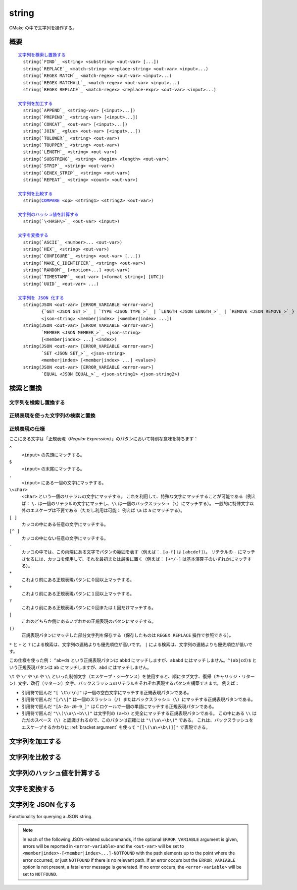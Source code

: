 string
------

CMake の中で文字列を操作する。

概要
^^^^

.. parsed-literal::

  `文字列を検索し置換する`_
    string(`FIND`_ <string> <substring> <out-var> [...])
    string(`REPLACE`_ <match-string> <replace-string> <out-var> <input>...)
    string(`REGEX MATCH`_ <match-regex> <out-var> <input>...)
    string(`REGEX MATCHALL`_ <match-regex> <out-var> <input>...)
    string(`REGEX REPLACE`_ <match-regex> <replace-expr> <out-var> <input>...)

  `文字列を加工する`_
    string(`APPEND`_ <string-var> [<input>...])
    string(`PREPEND`_ <string-var> [<input>...])
    string(`CONCAT`_ <out-var> [<input>...])
    string(`JOIN`_ <glue> <out-var> [<input>...])
    string(`TOLOWER`_ <string> <out-var>)
    string(`TOUPPER`_ <string> <out-var>)
    string(`LENGTH`_ <string> <out-var>)
    string(`SUBSTRING`_ <string> <begin> <length> <out-var>)
    string(`STRIP`_ <string> <out-var>)
    string(`GENEX_STRIP`_ <string> <out-var>)
    string(`REPEAT`_ <string> <count> <out-var>)

  `文字列を比較する`_
    string(`COMPARE`_ <op> <string1> <string2> <out-var>)

  `文字列のハッシュ値を計算する`_
    string(`\<HASH\>`_ <out-var> <input>)

  `文字を変換する`_
    string(`ASCII`_ <number>... <out-var>)
    string(`HEX`_ <string> <out-var>)
    string(`CONFIGURE`_ <string> <out-var> [...])
    string(`MAKE_C_IDENTIFIER`_ <string> <out-var>)
    string(`RANDOM`_ [<option>...] <out-var>)
    string(`TIMESTAMP`_ <out-var> [<format string>] [UTC])
    string(`UUID`_ <out-var> ...)

  `文字列を JSON 化する`_
    string(JSON <out-var> [ERROR_VARIABLE <error-var>]
           {`GET <JSON GET_>`_ | `TYPE <JSON TYPE_>`_ | `LENGTH <JSON LENGTH_>`_ | `REMOVE <JSON REMOVE_>`_}
           <json-string> <member|index> [<member|index> ...])
    string(JSON <out-var> [ERROR_VARIABLE <error-var>]
           `MEMBER <JSON MEMBER_>`_ <json-string>
           [<member|index> ...] <index>)
    string(JSON <out-var> [ERROR_VARIABLE <error-var>]
           `SET <JSON SET_>`_ <json-string>
           <member|index> [<member|index> ...] <value>)
    string(JSON <out-var> [ERROR_VARIABLE <error-var>]
           `EQUAL <JSON EQUAL_>`_ <json-string1> <json-string2>)

検索と置換
^^^^^^^^^^

文字列を検索し置換する
""""""""""""""""""""""

.. signature::
  string(FIND <string> <substring> <output_variable> [REVERSE])

  ``<string>`` の中で ``<substring>`` が **最初に** 出現する位置を返します。
  一方で ``REVERSE`` オプションを指定すると、``<string>`` の中で ``<substring>`` が **最後に** 出現する位置を返します。
  ``<substring>`` が見つからなかったら、-1 を返します。

  この ``string(FIND)`` サブコマンドでは ASCII 文字のみを扱います。
  したがって ``<output_variable>`` に返された ``<substring>`` の位置（``<string>`` の中でのインデックス）はバイト単位でカウントします。
  そのため ``<string>`` や ``<substring>`` がマルチバイト文字を含む文字列の場合は想定しない結果になる場合があります。

.. signature::
  string(REPLACE <match_string>
         <replace_string> <output_variable>
         <input> [<input>...])

  ``<input>`` の中にあるすべての ``<match_string>`` を ``<replace_string>`` で置き換えて、その結果を ``<output_variable>`` に格納します。

正規表現を使った文字列の検索と置換
""""""""""""""""""""""""""""""""""

.. signature::
  string(REGEX MATCH <regular_expression>
         <output_variable> <input> [<input>...])

  ``<regular_expression>`` にマッチした結果を ``<output_variable>`` に格納します。
  引数の ``<input> ...`` は検索する前にすべて連結します。
  正規表現のパタンについては、このセクションにある「:ref:`Regex Specification`」を参照して下さい。

.. signature::
  string(REGEX MATCHALL <regular_expression>
         <output_variable> <input> [<input>...])

  ``<regular_expression>`` にマッチした全ての結果を「:ref:`セミコロンで区切られたリスト <CMake Language Lists>` 」にして ``<output_variable>`` に格納します。
  引数の ``<input> ...`` は検索する前にすべて連結します。

.. signature::
  string(REGEX REPLACE <regular_expression>
         <replacement_expression> <output_variable>
         <input> [<input>...])

  ``<regular_expression>`` にマッチした全ての結果を ``<replacement_expression>`` で置き換えます。
  引数の ``<input> ...`` は検索する前にすべて連結します。

  この ``<replacement_expression>`` は、``\1`` や ``\2``, ..., ``\9`` とカッコ（``()``）を使ってマッチした部分文字列を参照できます。
  一個のバックスラッシュ（``\``）にマッチさせたい場合は、二個のバックスラッシュ（``\\1``）が必要である点に留意して下さい。

.. _`Regex Specification`:

正規表現の仕様
""""""""""""""

ここにある文字は「正規表現（*Regular Expression*）」のパタンにおいて特別な意味を持ちます：

``^``
  ``<input>`` の先頭にマッチする。
``$``
  ``<input>`` の末尾にマッチする。
``.``
  ``<input>`` にある一個の文字にマッチする。
``\<char>``
  ``<char>`` という一個のリテラルの文字にマッチする。
  これを利用して、特殊な文字にマッチすることが可能である（例えば： ``\.`` は一個のリテラルの文字にマッチし、``\\`` は一個のバックスラッシュ（``\``）にマッチする）。
  一般的に特殊文字以外のエスケープは不要である（ただし利用は可能： 例えば ``\a`` は ``a`` にマッチする）。
``[ ]``
  カッコの中にある任意の文字にマッチする。
``[^ ]``
  カッコの中にない任意の文字にマッチする。
``-``
  カッコの中では、この両端にある文字でパタンの範囲を表す（例えば：. ``[a-f]`` は ``[abcdef]``）。
  リテラルの ``-`` にマッチさせるには、カッコを使用して、それを最初または最後に置く（例えば： ``[+*/-]`` は基本演算子のいずれかにマッチする）。
``*``
  これより前にある正規表現パタンに０回以上マッチする。
``+``
  これより前にある正規表現パタンに１回以上マッチする。
``?``
  これより前にある正規表現パタンに０回または１回だけマッチする。
``|``
  これのどちらか側にあるいずれかの正規表現のパタンにマッチする。
``()``
  正規表現パタンにマッチした部分文字列を保存する（保存したものは ``REGEX REPLACE`` 操作で参照できる）。

  .. versionadded:: 3.9
    正規表現を利用する全てのコマンド（:command:`if(MATCHES)` など）が、正規表現パタンにマッチした部分文字列を保存して、CMake 変数の :variable:`CMAKE_MATCH_<n>` （``<n>`` は 0..9） で参照できるようになった。

``*`` と ``+`` と ``?`` による検索は、文字列の連結よりも優先順位が高いです。
``|`` による検索は、文字列の連結よりも優先順位が低いです。

この仕様を使った例： ``^ab+d$`` という正規表現パタンは ``abbd`` にマッチしますが、``ababd`` にはマッチしません。``^(ab|cd)$`` という正規表現パタンは ``ab`` にマッチしますが、``abd`` にはマッチしません。

``\t`` や ``\r`` や ``\n`` や ``\\`` といった制御文字（エスケープ・シーケンス）を使用すると、順にタブ文字、復帰（キャリッジ・リターン）文字、改行（リターン）文字、バックスラッシュのリテラルをそれぞれ表現するパタンを構築できます。
例えば：

* 引用符で囲んだ ``"[ \t\r\n]"`` は一個の空白文字にマッチする正規表現パタンである。
* 引用符で囲んだ ``"[/\\]"`` は一個のスラッシュ（``/``）またはバックスラッシュ（``\``）にマッチする正規表現パタンである。
* 引用符で囲んだ ``"[A-Za-z0-9_]"`` はＣロケールで一個の単語にマッチする正規表現パタンである。
* 引用符で囲んだ ``"\\(\\a\\+b\\)"`` は文字列の ``(a+b)`` と完全にマッチする正規表現パタンである。
  この中にある ``\\`` はただのスペース（``\``）と認識されるので、このパタンは正確には ``"\(\a\+\b\)"`` である。
  これは、バックスラッシュをエスケープするかわりに :ref:`bracket argument` を使って ``"[[\(\a\+\b\)]]"`` で表現できる。

文字列を加工する
^^^^^^^^^^^^^^^^

.. signature::
  string(APPEND <string_variable> [<input>...])

  .. versionadded:: 3.4

  ``<string_variable>`` に格納された文字列の最後に、全ての ``<input>...`` を追加します。

.. signature::
  string(PREPEND <string_variable> [<input>...])

  .. versionadded:: 3.10

  ``<string_variable>`` に格納された文字列の先頭に、全ての ``<input>...`` を追加します。

.. signature::
  string(CONCAT <output_variable> [<input>...])

  全ての ``<input>...`` を連結して、その結果を ``<output_variable>`` に格納する。

.. signature::
  string(JOIN <glue> <output_variable> [<input>...])

  .. versionadded:: 3.12

  ``<glue>`` の文字列を使って、全ての ``<input>...`` を連結し、その結果を ``<output_variable>`` に格納する。

  :ref:`リスト <CMake Language Lists>` の要素を連結する場合は、:command:`list(JOIN)` コマンドを使用すること推奨します。
  これにより、要素に ``;`` のような特殊文字を含めることができます。

.. signature::
  string(TOLOWER <string> <output_variable>)

  ``<string>`` を小文字に変換します。

.. signature::
  string(TOUPPER <string> <output_variable>)

  ``<string>`` を大文字に変換します。

.. signature::
  string(LENGTH <string> <output_variable>)

  ``<string>`` の長さをバイト単位でカウントして ``<output_variable>`` に格納します。
  もし ``<string>`` にマルチバイトの文字が含まれている場合、``<output_variable>`` に格納された結果は正しい文字数ではないので注意して下さい。

.. signature::
  string(SUBSTRING <string> <begin> <length> <output_variable>)

  ``<string>`` の部分文字列を ``<output_variable>`` に格納します。
  ``<length>`` が ``-1`` 場合は、``<begin>`` で始まる ``<string>`` の残りの部分文字列を返します。

  .. versionchanged:: 3.2
    ``<string>`` の長さが ``<length>`` より短い場合は、``<string>`` の末尾の部分文字列を返すようになった。
    CMake の以前のバージョンではエラーを報告していた。

  ``<begin>`` と ``<length>`` の両方はどちらもバイト単位でカウントするので、``<string>`` にマルチバイトの文字が含まれている場合は注意が必要です。

.. signature::
  string(STRIP <string> <output_variable>)

  ``<string>`` の先頭と末尾の空白文字を取り除いた部分文字列を ``<output_variable>`` に格納します。

.. signature::
  string(GENEX_STRIP <string> <output_variable>)

  .. versionadded:: 3.1

  ``<string>`` から「:manual:`ジェネレータ式 <cmake-generator-expressions(7)>`」を取り除き、その結果を ``<output_variable>`` に格納します。

.. signature::
  string(REPEAT <string> <count> <output_variable>)

  .. versionadded:: 3.15

  ``<string>`` を ``<count>`` 回繰り返した文字列を ``<output_variable>`` に格納します。

文字列を比較する
^^^^^^^^^^^^^^^^

.. _COMPARE:

.. signature::
  string(COMPARE LESS <string1> <string2> <output_variable>)
  string(COMPARE GREATER <string1> <string2> <output_variable>)
  string(COMPARE EQUAL <string1> <string2> <output_variable>)
  string(COMPARE NOTEQUAL <string1> <string2> <output_variable>)
  string(COMPARE LESS_EQUAL <string1> <string2> <output_variable>)
  string(COMPARE GREATER_EQUAL <string1> <string2> <output_variable>)

  ``<string1>`` と ``<string2>`` を比較して、オプションとして指定した演算子に応じた結果（true または false）を ``<output_variable>`` に格納します。

  .. versionadded:: 3.7
    ``LESS_EQUAL`` と ``GREATER_EQUAL`` のオプションを追加した。

.. _`Supported Hash Algorithms`:

文字列のハッシュ値を計算する
^^^^^^^^^^^^^^^^^^^^^^^^^^^^

.. signature::
  string(<HASH> <output_variable> <input>)
  :target: <HASH>

  ``<input>`` の文字列に対する暗号化ハッシュ値を計算します。
  サポートしている ``<HASH>`` アルゴリズムは次のとおりです：

  ``MD5``
    Message-Digest アルゴリズム 5（RFC 1321）
  ``SHA1``
    US Secure Hash アルゴリズム 1（RFC 3174）
  ``SHA224``
    US Secure Hash アルゴリズム（RFC 4634）
  ``SHA256``
    US Secure Hash アルゴリズム（RFC 4634）
  ``SHA384``
    US Secure Hash アルゴリズム（RFC 4634）
  ``SHA512``
    US Secure Hash アルゴリズム（RFC 4634）
  ``SHA3_224``
    Keccak SHA-3
  ``SHA3_256``
    Keccak SHA-3
  ``SHA3_384``
    Keccak SHA-3
  ``SHA3_512``
    Keccak SHA-3

  .. versionadded:: 3.8
    ``SHA3_*`` 系のハッシュアルゴリズムを追加した。

文字を変換する
^^^^^^^^^^^^^^

.. signature::
  string(ASCII <number> [<number> ...] <output_variable>)

  全ての ``<number> ...`` を対応する ASCII 文字に変換します。

.. signature::
  string(HEX <string> <output_variable>)

  .. versionadded:: 3.18

  ``<string>`` にある各バイトを16進数表記に変換し、連結した16新表記の文字列を ``<output_variable>`` に格納します。
  16進数表記の文字（``a`` から ``f``） は小文字です。

.. signature::
  string(CONFIGURE <string> <output_variable>
         [@ONLY] [ESCAPE_QUOTES])

  :command:`configure_file`  コマンドの変換のように ``<string>`` を変換します。

.. signature::
  string(MAKE_C_IDENTIFIER <string> <output_variable>)

  ``<string>`` の中にある英数字以外の文字をアンダースコアに変換し、その結果を ``<output_variable>`` に格納します。
  ``<string>`` の最初の文字が数字の場合、変換結果の先頭はアンダースコアになります。

.. signature::
  string(RANDOM [LENGTH <length>] [ALPHABET <alphabet>]
         [RANDOM_SEED <seed>] <output_variable>)

  ``<alphabet>`` の文字種で構成される長さが ``<length>`` のランダムな文字列を生成して返します。
  デフォルトの長さは5文字で、デフォルトの文字種は英数字（大文字と小文字）です。
  ``RANDOM_SEED`` オプションを指定すると、``<seed>`` を乱数ジェネレータのシードに使用します。

.. signature::
  string(TIMESTAMP <output_variable> [<format_string>] [UTC])

  Write a string representation of the current date and/or time to the ``<output_variable>``.

  If the command is unable to obtain a timestamp, the ``<output_variable>`` will be set to the empty string ``""``.

  The optional ``UTC`` flag requests the current date/time representation to be in Coordinated Universal Time (UTC) rather than local time.

  The optional ``<format_string>`` may contain the following format specifiers:

  ``%%``
    .. versionadded:: 3.8

    A literal percent sign (%).

  ``%d``
    The day of the current month (01-31).

  ``%H``
    The hour on a 24-hour clock (00-23).

  ``%I``
    The hour on a 12-hour clock (01-12).

  ``%j``
    The day of the current year (001-366).

  ``%m``
    The month of the current year (01-12).

  ``%b``
    .. versionadded:: 3.7

    Abbreviated month name (e.g. Oct).

  ``%B``
    .. versionadded:: 3.10

    Full month name (e.g. October).

  ``%M``
    The minute of the current hour (00-59).

  ``%s``
    .. versionadded:: 3.6

    Seconds since midnight (UTC) 1-Jan-1970 (UNIX time).

  ``%S``
    The second of the current minute.  60 represents a leap second. (00-60)

  ``%f``
    .. versionadded:: 3.23

    The microsecond of the current second (000000-999999).

  ``%U``
    The week number of the current year (00-53).

  ``%V``
    .. versionadded:: 3.22

    The ISO 8601 week number of the current year (01-53).

  ``%w``
    The day of the current week. 0 is Sunday. (0-6)

  ``%a``
    .. versionadded:: 3.7

    Abbreviated weekday name (e.g. Fri).

  ``%A``
    .. versionadded:: 3.10

    Full weekday name (e.g. Friday).

  ``%y``
    The last two digits of the current year (00-99).

  ``%Y``
    The current year.

  ``%z``
    .. versionadded:: 3.26

    The offset of the time zone from UTC, in hours and minutes, with format ``+hhmm`` or ``-hhmm``.

  ``%Z``
    .. versionadded:: 3.26

    The time zone name.

  Unknown format specifiers will be ignored and copied to the output as-is.

  If no explicit ``<format_string>`` is given, it will default to:

  ::

    %Y-%m-%dT%H:%M:%S    for local time.
    %Y-%m-%dT%H:%M:%SZ   for UTC.

  .. versionadded:: 3.8
    If the ``SOURCE_DATE_EPOCH`` environment variable is set, its value will be used instead of the current time.
    See https://reproducible-builds.org/specs/source-date-epoch/ for details.

.. signature::
  string(UUID <output_variable> NAMESPACE <namespace> NAME <name>
         TYPE <MD5|SHA1> [UPPER])

  .. versionadded:: 3.1

  Create a universally unique identifier (aka GUID) as per RFC4122 based on the hash of the combined values of ``<namespace>`` (which itself has to be a valid UUID) and ``<name>``.
  The hash algorithm can be either ``MD5`` (Version 3 UUID) or ``SHA1`` (Version 5 UUID).
  A UUID has the format ``xxxxxxxx-xxxx-xxxx-xxxx-xxxxxxxxxxxx`` where each ``x`` represents a lower case hexadecimal character.
  Where required, an uppercase representation can be requested with the optional ``UPPER`` flag.

.. _JSON:

文字列を JSON 化する
^^^^^^^^^^^^^^^^^^^^

.. versionadded:: 3.19

Functionality for querying a JSON string.

.. note::
  In each of the following JSON-related subcommands, if the optional
  ``ERROR_VARIABLE`` argument is given, errors will be reported in
  ``<error-variable>`` and the ``<out-var>`` will be set to
  ``<member|index>-[<member|index>...]-NOTFOUND`` with the path elements
  up to the point where the error occurred, or just ``NOTFOUND`` if there
  is no relevant path.  If an error occurs but the ``ERROR_VARIABLE``
  option is not present, a fatal error message is generated.  If no error
  occurs, the ``<error-variable>`` will be set to ``NOTFOUND``.

.. signature::
  string(JSON <out-var> [ERROR_VARIABLE <error-variable>]
         GET <json-string> <member|index> [<member|index> ...])
  :target: JSON GET

  Get an element from ``<json-string>`` at the location given
  by the list of ``<member|index>`` arguments.
  Array and object elements will be returned as a JSON string.
  Boolean elements will be returned as ``ON`` or ``OFF``.
  Null elements will be returned as an empty string.
  Number and string types will be returned as strings.

.. signature::
  string(JSON <out-var> [ERROR_VARIABLE <error-variable>]
         TYPE <json-string> <member|index> [<member|index> ...])
  :target: JSON TYPE

  Get the type of an element in ``<json-string>`` at the location
  given by the list of ``<member|index>`` arguments. The ``<out-var>``
  will be set to one of ``NULL``, ``NUMBER``, ``STRING``, ``BOOLEAN``,
  ``ARRAY``, or ``OBJECT``.

.. signature::
  string(JSON <out-var> [ERROR_VARIABLE <error-var>]
         MEMBER <json-string>
         [<member|index> ...] <index>)
  :target: JSON MEMBER

  Get the name of the ``<index>``-th member in ``<json-string>``
  at the location given by the list of ``<member|index>`` arguments.
  Requires an element of object type.

.. signature::
  string(JSON <out-var> [ERROR_VARIABLE <error-variable>]
         LENGTH <json-string> [<member|index> ...])
  :target: JSON LENGTH

  Get the length of an element in ``<json-string>`` at the location
  given by the list of ``<member|index>`` arguments.
  Requires an element of array or object type.

.. signature::
  string(JSON <out-var> [ERROR_VARIABLE <error-variable>]
         REMOVE <json-string> <member|index> [<member|index> ...])
  :target: JSON REMOVE

  Remove an element from ``<json-string>`` at the location
  given by the list of ``<member|index>`` arguments. The JSON string
  without the removed element will be stored in ``<out-var>``.

.. signature::
  string(JSON <out-var> [ERROR_VARIABLE <error-variable>]
         SET <json-string> <member|index> [<member|index> ...] <value>)
  :target: JSON SET

  Set an element in ``<json-string>`` at the location
  given by the list of ``<member|index>`` arguments to ``<value>``.
  The contents of ``<value>`` should be valid JSON.
  If ``<json-string>`` is an array, ``<value>`` can be appended to the end of
  the array by using a number greater or equal to the array length as the
  ``<member|index>`` argument.

.. signature::
  string(JSON <out-var> [ERROR_VARIABLE <error-var>]
         EQUAL <json-string1> <json-string2>)
  :target: JSON EQUAL

  Compare the two JSON objects given by ``<json-string1>``
  and ``<json-string2>`` for equality.  The contents of ``<json-string1>``
  and ``<json-string2>`` should be valid JSON.  The ``<out-var>``
  will be set to a true value if the JSON objects are considered equal,
  or a false value otherwise.
